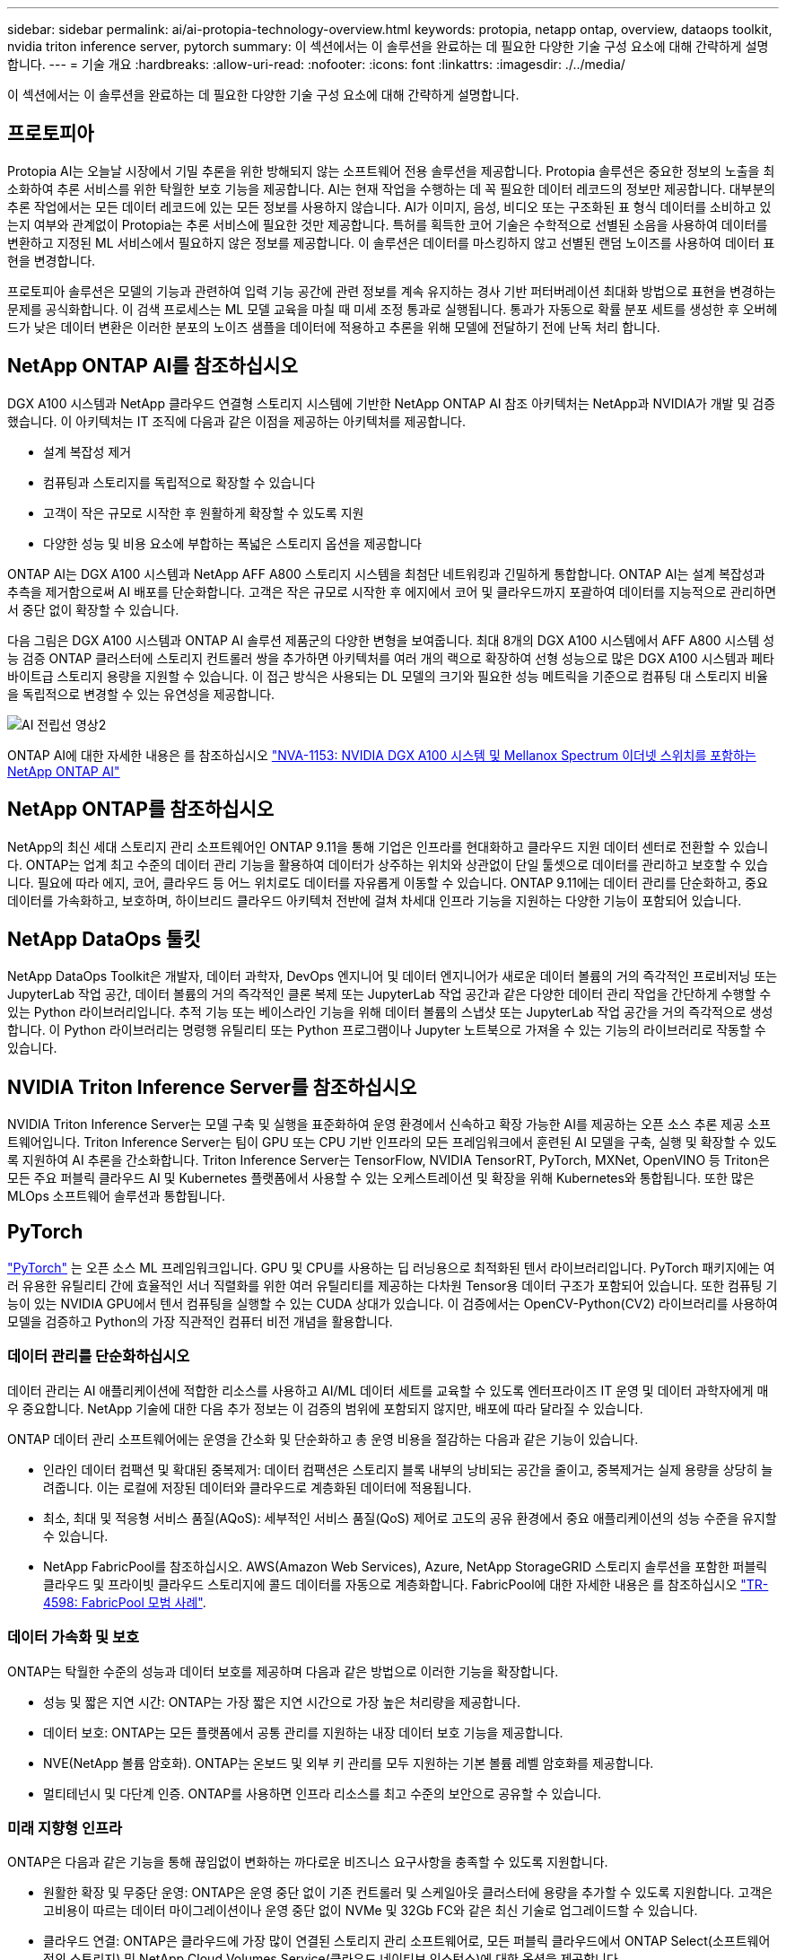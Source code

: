---
sidebar: sidebar 
permalink: ai/ai-protopia-technology-overview.html 
keywords: protopia, netapp ontap, overview, dataops toolkit, nvidia triton inference server, pytorch 
summary: 이 섹션에서는 이 솔루션을 완료하는 데 필요한 다양한 기술 구성 요소에 대해 간략하게 설명합니다. 
---
= 기술 개요
:hardbreaks:
:allow-uri-read: 
:nofooter: 
:icons: font
:linkattrs: 
:imagesdir: ./../media/


[role="lead"]
이 섹션에서는 이 솔루션을 완료하는 데 필요한 다양한 기술 구성 요소에 대해 간략하게 설명합니다.



== 프로토피아

Protopia AI는 오늘날 시장에서 기밀 추론을 위한 방해되지 않는 소프트웨어 전용 솔루션을 제공합니다. Protopia 솔루션은 중요한 정보의 노출을 최소화하여 추론 서비스를 위한 탁월한 보호 기능을 제공합니다. AI는 현재 작업을 수행하는 데 꼭 필요한 데이터 레코드의 정보만 제공합니다. 대부분의 추론 작업에서는 모든 데이터 레코드에 있는 모든 정보를 사용하지 않습니다. AI가 이미지, 음성, 비디오 또는 구조화된 표 형식 데이터를 소비하고 있는지 여부와 관계없이 Protopia는 추론 서비스에 필요한 것만 제공합니다. 특허를 획득한 코어 기술은 수학적으로 선별된 소음을 사용하여 데이터를 변환하고 지정된 ML 서비스에서 필요하지 않은 정보를 제공합니다. 이 솔루션은 데이터를 마스킹하지 않고 선별된 랜덤 노이즈를 사용하여 데이터 표현을 변경합니다.

프로토피아 솔루션은 모델의 기능과 관련하여 입력 기능 공간에 관련 정보를 계속 유지하는 경사 기반 퍼터버레이션 최대화 방법으로 표현을 변경하는 문제를 공식화합니다. 이 검색 프로세스는 ML 모델 교육을 마칠 때 미세 조정 통과로 실행됩니다. 통과가 자동으로 확률 분포 세트를 생성한 후 오버헤드가 낮은 데이터 변환은 이러한 분포의 노이즈 샘플을 데이터에 적용하고 추론을 위해 모델에 전달하기 전에 난독 처리 합니다.



== NetApp ONTAP AI를 참조하십시오

DGX A100 시스템과 NetApp 클라우드 연결형 스토리지 시스템에 기반한 NetApp ONTAP AI 참조 아키텍처는 NetApp과 NVIDIA가 개발 및 검증했습니다. 이 아키텍처는 IT 조직에 다음과 같은 이점을 제공하는 아키텍처를 제공합니다.

* 설계 복잡성 제거
* 컴퓨팅과 스토리지를 독립적으로 확장할 수 있습니다
* 고객이 작은 규모로 시작한 후 원활하게 확장할 수 있도록 지원
* 다양한 성능 및 비용 요소에 부합하는 폭넓은 스토리지 옵션을 제공합니다


ONTAP AI는 DGX A100 시스템과 NetApp AFF A800 스토리지 시스템을 최첨단 네트워킹과 긴밀하게 통합합니다. ONTAP AI는 설계 복잡성과 추측을 제거함으로써 AI 배포를 단순화합니다. 고객은 작은 규모로 시작한 후 에지에서 코어 및 클라우드까지 포괄하여 데이터를 지능적으로 관리하면서 중단 없이 확장할 수 있습니다.

다음 그림은 DGX A100 시스템과 ONTAP AI 솔루션 제품군의 다양한 변형을 보여줍니다. 최대 8개의 DGX A100 시스템에서 AFF A800 시스템 성능 검증 ONTAP 클러스터에 스토리지 컨트롤러 쌍을 추가하면 아키텍처를 여러 개의 랙으로 확장하여 선형 성능으로 많은 DGX A100 시스템과 페타바이트급 스토리지 용량을 지원할 수 있습니다. 이 접근 방식은 사용되는 DL 모델의 크기와 필요한 성능 메트릭을 기준으로 컴퓨팅 대 스토리지 비율을 독립적으로 변경할 수 있는 유연성을 제공합니다.

image::ai-protopia-image2.png[AI 전립선 영상2]

ONTAP AI에 대한 자세한 내용은 를 참조하십시오 https://www.netapp.com/pdf.html?item=/media/21793-nva-1153-design.pdf["NVA-1153: NVIDIA DGX A100 시스템 및 Mellanox Spectrum 이더넷 스위치를 포함하는 NetApp ONTAP AI"^]



== NetApp ONTAP를 참조하십시오

NetApp의 최신 세대 스토리지 관리 소프트웨어인 ONTAP 9.11을 통해 기업은 인프라를 현대화하고 클라우드 지원 데이터 센터로 전환할 수 있습니다. ONTAP는 업계 최고 수준의 데이터 관리 기능을 활용하여 데이터가 상주하는 위치와 상관없이 단일 툴셋으로 데이터를 관리하고 보호할 수 있습니다. 필요에 따라 에지, 코어, 클라우드 등 어느 위치로도 데이터를 자유롭게 이동할 수 있습니다. ONTAP 9.11에는 데이터 관리를 단순화하고, 중요 데이터를 가속화하고, 보호하며, 하이브리드 클라우드 아키텍처 전반에 걸쳐 차세대 인프라 기능을 지원하는 다양한 기능이 포함되어 있습니다.



== NetApp DataOps 툴킷

NetApp DataOps Toolkit은 개발자, 데이터 과학자, DevOps 엔지니어 및 데이터 엔지니어가 새로운 데이터 볼륨의 거의 즉각적인 프로비저닝 또는 JupyterLab 작업 공간, 데이터 볼륨의 거의 즉각적인 클론 복제 또는 JupyterLab 작업 공간과 같은 다양한 데이터 관리 작업을 간단하게 수행할 수 있는 Python 라이브러리입니다. 추적 기능 또는 베이스라인 기능을 위해 데이터 볼륨의 스냅샷 또는 JupyterLab 작업 공간을 거의 즉각적으로 생성합니다. 이 Python 라이브러리는 명령행 유틸리티 또는 Python 프로그램이나 Jupyter 노트북으로 가져올 수 있는 기능의 라이브러리로 작동할 수 있습니다.



== NVIDIA Triton Inference Server를 참조하십시오

NVIDIA Triton Inference Server는 모델 구축 및 실행을 표준화하여 운영 환경에서 신속하고 확장 가능한 AI를 제공하는 오픈 소스 추론 제공 소프트웨어입니다. Triton Inference Server는 팀이 GPU 또는 CPU 기반 인프라의 모든 프레임워크에서 훈련된 AI 모델을 구축, 실행 및 확장할 수 있도록 지원하여 AI 추론을 간소화합니다. Triton Inference Server는 TensorFlow, NVIDIA TensorRT, PyTorch, MXNet, OpenVINO 등 Triton은 모든 주요 퍼블릭 클라우드 AI 및 Kubernetes 플랫폼에서 사용할 수 있는 오케스트레이션 및 확장을 위해 Kubernetes와 통합됩니다. 또한 많은 MLOps 소프트웨어 솔루션과 통합됩니다.



== PyTorch

https://pytorch.org/["PyTorch"^] 는 오픈 소스 ML 프레임워크입니다. GPU 및 CPU를 사용하는 딥 러닝용으로 최적화된 텐서 라이브러리입니다. PyTorch 패키지에는 여러 유용한 유틸리티 간에 효율적인 서너 직렬화를 위한 여러 유틸리티를 제공하는 다차원 Tensor용 데이터 구조가 포함되어 있습니다. 또한 컴퓨팅 기능이 있는 NVIDIA GPU에서 텐서 컴퓨팅을 실행할 수 있는 CUDA 상대가 있습니다. 이 검증에서는 OpenCV-Python(CV2) 라이브러리를 사용하여 모델을 검증하고 Python의 가장 직관적인 컴퓨터 비전 개념을 활용합니다.



=== 데이터 관리를 단순화하십시오

데이터 관리는 AI 애플리케이션에 적합한 리소스를 사용하고 AI/ML 데이터 세트를 교육할 수 있도록 엔터프라이즈 IT 운영 및 데이터 과학자에게 매우 중요합니다. NetApp 기술에 대한 다음 추가 정보는 이 검증의 범위에 포함되지 않지만, 배포에 따라 달라질 수 있습니다.

ONTAP 데이터 관리 소프트웨어에는 운영을 간소화 및 단순화하고 총 운영 비용을 절감하는 다음과 같은 기능이 있습니다.

* 인라인 데이터 컴팩션 및 확대된 중복제거: 데이터 컴팩션은 스토리지 블록 내부의 낭비되는 공간을 줄이고, 중복제거는 실제 용량을 상당히 늘려줍니다. 이는 로컬에 저장된 데이터와 클라우드로 계층화된 데이터에 적용됩니다.
* 최소, 최대 및 적응형 서비스 품질(AQoS): 세부적인 서비스 품질(QoS) 제어로 고도의 공유 환경에서 중요 애플리케이션의 성능 수준을 유지할 수 있습니다.
* NetApp FabricPool를 참조하십시오. AWS(Amazon Web Services), Azure, NetApp StorageGRID 스토리지 솔루션을 포함한 퍼블릭 클라우드 및 프라이빗 클라우드 스토리지에 콜드 데이터를 자동으로 계층화합니다. FabricPool에 대한 자세한 내용은 를 참조하십시오 https://www.netapp.com/pdf.html?item=/media/17239-tr4598pdf.pdf["TR-4598: FabricPool 모범 사례"^].




=== 데이터 가속화 및 보호

ONTAP는 탁월한 수준의 성능과 데이터 보호를 제공하며 다음과 같은 방법으로 이러한 기능을 확장합니다.

* 성능 및 짧은 지연 시간: ONTAP는 가장 짧은 지연 시간으로 가장 높은 처리량을 제공합니다.
* 데이터 보호: ONTAP는 모든 플랫폼에서 공통 관리를 지원하는 내장 데이터 보호 기능을 제공합니다.
* NVE(NetApp 볼륨 암호화). ONTAP는 온보드 및 외부 키 관리를 모두 지원하는 기본 볼륨 레벨 암호화를 제공합니다.
* 멀티테넌시 및 다단계 인증. ONTAP를 사용하면 인프라 리소스를 최고 수준의 보안으로 공유할 수 있습니다.




=== 미래 지향형 인프라

ONTAP은 다음과 같은 기능을 통해 끊임없이 변화하는 까다로운 비즈니스 요구사항을 충족할 수 있도록 지원합니다.

* 원활한 확장 및 무중단 운영: ONTAP은 운영 중단 없이 기존 컨트롤러 및 스케일아웃 클러스터에 용량을 추가할 수 있도록 지원합니다. 고객은 고비용이 따르는 데이터 마이그레이션이나 운영 중단 없이 NVMe 및 32Gb FC와 같은 최신 기술로 업그레이드할 수 있습니다.
* 클라우드 연결: ONTAP은 클라우드에 가장 많이 연결된 스토리지 관리 소프트웨어로, 모든 퍼블릭 클라우드에서 ONTAP Select(소프트웨어 정의 스토리지) 및 NetApp Cloud Volumes Service(클라우드 네이티브 인스턴스)에 대한 옵션을 제공합니다.
* 새로운 애플리케이션과 통합: ONTAP은 기존 엔터프라이즈 앱을 지원하는 인프라와 동일한 인프라를 사용하여 자율주행 차량, 스마트 시티, Industry 4.0과 같은 차세대 플랫폼 및 애플리케이션을 위한 엔터프라이즈급 데이터 서비스를 제공합니다.




== NetApp Astra Control

NetApp Astra 제품군은 온프레미스 및 퍼블릭 클라우드에서 Kubernetes 애플리케이션을 위한 스토리지 및 애플리케이션 인식 데이터 관리 서비스를 제공하며, NetApp 스토리지 및 데이터 관리 기술을 기반으로 합니다. Kubernetes 애플리케이션을 쉽게 백업하고, 데이터를 다른 클러스터로 마이그레이션하고, 작업 중인 애플리케이션 클론을 즉시 생성할 수 있습니다. 퍼블릭 클라우드에서 실행 중인 Kubernetes 애플리케이션을 관리해야 하는 경우에는 의 문서를 참조하십시오 https://docs.netapp.com/us-en/astra-control-service/index.html["Astra 제어 서비스"^]. Astra Control Service는 GKE(Google Kubernetes Engine) 및 AKS(Azure Kubernetes Service)에서 Kubernetes 클러스터의 애플리케이션 인식 데이터 관리를 제공하는 NetApp 관리 서비스입니다.



== NetApp Astra Trident

아스트라 https://netapp.io/persistent-storage-provisioner-for-kubernetes/["트라이던트"^] NetApp은 Docker 및 Kubernetes용 오픈 소스 동적 스토리지 오케스트레이터로서 영구 스토리지의 생성, 관리 및 사용을 단순화합니다. Kubernetes 네이티브 애플리케이션인 Trident는 Kubernetes 클러스터 내에서 직접 실행됩니다. Trident를 사용하면 고객이 DL 컨테이너 이미지를 NetApp 스토리지에 원활하게 배포하고 AI 컨테이너 배포를 위한 엔터프라이즈급 경험을 제공할 수 있습니다. Kubernetes 사용자(ML 개발자, 데이터 과학자 등)는 오케스트레이션 및 클론 복제를 생성, 관리 및 자동화하여 NetApp 기술이 제공하는 고급 데이터 관리 기능을 활용할 수 있습니다.



== NetApp BlueXP 복사 및 동기화

https://docs.netapp.com/us-en/occm/concept_cloud_sync.html["BlueXP 복사 및 동기화"^] 는 빠르고 안전한 데이터 동기화를 제공하는 NetApp 서비스입니다. 온프레미스 NFS 또는 SMB 파일 공유 간에 파일을 전송해야 하는 경우, NetApp StorageGRID, NetApp ONTAP S3, NetApp Cloud Volumes Service, Azure NetApp Files, Amazon Simple Storage Service(Amazon S3), Amazon Elastic File System(Amazon EFS), Azure Blob, Google Cloud Storage, 또는 IBM Cloud Object Storage인 BlueXP Copy and Sync는 필요한 파일을 빠르고 안전하게 이동합니다. 데이터가 전송되면 소스와 타겟 모두에서 사용할 수 있습니다. BlueXP Copy 및 Syncc 는 미리 정의된 일정에 따라 데이터를 지속적으로 동기화하므로 변경된 부분만 이동하므로 데이터 복제에 소비되는 시간과 비용이 최소화됩니다. BlueXP Copy and Sync는 설정 및 사용이 매우 간편한 서비스형 소프트웨어(SaaS) 툴입니다. BlueXP Copy 및 Sync에 의해 트리거되는 데이터 전송은 데이터 브로커에 의해 수행됩니다. AWS, Azure, Google Cloud Platform 또는 사내에 BlueXP Copy 및 Sync 데이터 브로커를 배포할 수 있습니다.



== NetApp BlueXP 분류

강력한 AI 알고리즘을 기반으로  https://bluexp.netapp.com/netapp-cloud-data-sense["NetApp BlueXP 분류"^] 전체 데이터 자산에 걸쳐 자동화된 제어 및 데이터 거버넌스를 제공합니다. 비용 절감 효과를 쉽게 파악하고 규정 준수 및 개인 정보 보호에 대한 우려 사항을 파악하며 최적화 기회를 찾을 수 있습니다. BlueXP Classification 대시보드를 통해 중복 데이터를 식별하여 중복을 제거하고 개인, 비개인 및 중요 데이터를 매핑하고 기밀 데이터 및 이상 상황에 대한 알림을 설정할 수 있습니다.
